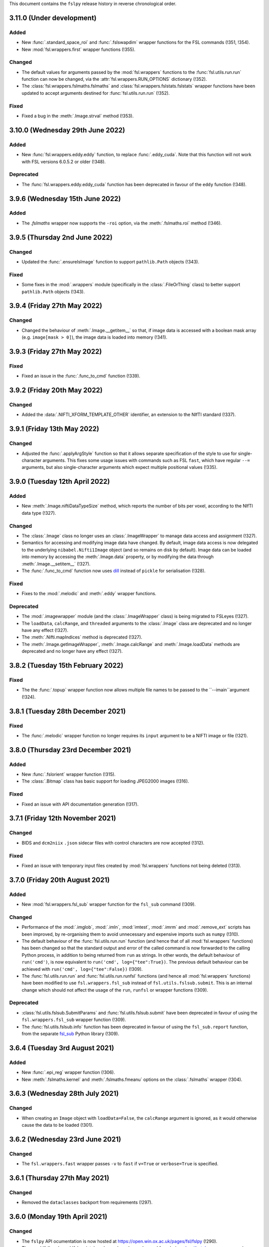 This document contains the ``fslpy`` release history in reverse chronological
order.


3.11.0 (Under development)
--------------------------


Added
^^^^^


* New :func:`.standard_space_roi` and :func:`.fslswapdim` wrapper functions
  for the FSL commands (!351, !354).
* New :mod:`fsl.wrappers.first` wrapper functions (!355).


Changed
^^^^^^^


* The default values for arguments passed by the :mod:`fsl.wrappers` functions
  to the :func:`fsl.utils.run.run` function can now be changed, via the
  :attr:`fsl.wrappers.RUN_OPTIONS` dictionary (!352).
* The :class:`fsl.wrappers.fslmaths.fslmaths` and
  :class:`fsl.wrappers.fslstats.fslstats` wrapper functions have been updated
  to accept arguments destined for :func:`fsl.utils.run.run` (!352).


Fixed
^^^^^


* Fixed a bug in the :meth:`.Image.strval` method (!353).


3.10.0 (Wednesday 29th June 2022)
---------------------------------


Added
^^^^^


* New :func:`fsl.wrappers.eddy.eddy` function, to replace :func:`.eddy_cuda`.
  Note that this function will not work with FSL versions 6.0.5.2 or older
  (!348).


Deprecated
^^^^^^^^^^


* The :func:`fsl.wrappers.eddy.eddy_cuda` function has been deprecated in
  favour of the ``eddy`` function (!348).


3.9.6 (Wednesday 15th June 2022)
--------------------------------


Added
^^^^^


* The `.fslmaths` wrapper now supports the ``-roi`` option, via the
  :meth:`.fslmaths.roi` method (!346).


3.9.5 (Thursday 2nd June 2022)
------------------------------


Changed
^^^^^^^


* Updated the :func:`.ensureIsImage` function to support ``pathlib.Path``
  objects (!343).


Fixed
^^^^^


* Some fixes in the :mod:`.wrappers` module (specifically in the
  :class:`.FileOrThing` class) to better support ``pathlib.Path`` objects
  (!343).


3.9.4 (Friday 27th May 2022)
----------------------------


Changed
^^^^^^^


* Changed the behaviour of :meth:`.Image.__getitem__` so that, if image
  data is accessed with a boolean mask array (e.g. ``image[mask > 0]``),
  the image data is loaded into memory (!341).


3.9.3 (Friday 27th May 2022)
----------------------------


Fixed
^^^^^


* Fixed an issue in the :func:`.func_to_cmd` function (!339).


3.9.2 (Friday 20th May 2022)
----------------------------


Changed
^^^^^^^


* Added the :data:`.NIFTI_XFORM_TEMPLATE_OTHER` identifier, an extension to the
  NIfTI standard (!337).


3.9.1 (Friday 13th May 2022)
----------------------------


Changed
^^^^^^^


* Adjusted the :func:`.applyArgStyle` function so that it allows separate
  specification of the style to use for single-character arguments. This
  fixes some usage issues with commands such as FSL ``fast``, which have
  regular ``--=`` arguments, but also single-character arguments which
  expect multiple positional values (!335).


3.9.0 (Tuesday 12th April 2022)
-------------------------------


Added
^^^^^


* New :meth:`.Image.niftiDataTypeSize` method, which reports the number
  of bits per voxel, according to the NIfTI data type (!327).


Changed
^^^^^^^


* The :class:`.Image` class no longer uses an :class:`.ImageWrapper` to
  manage data access and assignment (!327).
* Semantics for accessing and modifying image data have changed. By default,
  image data access is now delegated to the underlying ``nibabel.Nifti1Image``
  object (and so remains on disk by default). Image data can be loaded into
  memory by accessing the :meth:`.Image.data` property, or by modifying the
  data through :meth:`.Image.__setitem__` (!327).
* The :func:`.func_to_cmd` function now uses `dill
  <https://dill.readthedocs.io/en/latest/>`_ instead of ``pickle`` for
  serialisation (!328).


Fixed
^^^^^


* Fixes to the :mod:`.melodic` and :meth:`.eddy` wrapper functions.


Deprecated
^^^^^^^^^^


* The :mod:`.imagewrapper` module (and the :class:`.ImageWrapper` class) is
  being migrated to FSLeyes (!327).
* The ``loadData``, ``calcRange``, and ``threaded`` arguments to the
  :class:`.Image` class are deprecated and no longer have any effect (!327).
* The :meth:`.Nifti.mapIndices` method is deprecated (!327).
* The :meth:`.Image.getImageWrapper`, :meth:`.Image.calcRange` and
  :meth:`.Image.loadData` methods are deprecated and no longer have any effect
  (!327).


3.8.2 (Tuesday 15th February 2022)
----------------------------------


Fixed
^^^^^


* The the :func:`.topup` wrapper function now allows multiple file names to
  be passed to the ``--imain``argument (!324).


3.8.1 (Tuesday 28th December 2021)
----------------------------------


Fixed
^^^^^


* The :func:`.melodic` wrapper function no longer requires its ``input``
  argument to be a NIFTI image or file (!321).



3.8.0 (Thursday 23rd December 2021)
-----------------------------------


Added
^^^^^


* New :func:`.fslorient` wrapper function (!315).
* The :class:`.Bitmap` class has basic support for loading JPEG2000 images
  (!316).


Fixed
^^^^^


* Fixed an issue with API  documentation generation (!317).



3.7.1 (Friday 12th November 2021)
---------------------------------


Changed
^^^^^^^


* BIDS and ``dcm2niix`` ``.json`` sidecar files with control characters
  are now accepted (!312).


Fixed
^^^^^


* Fixed an issue with temporary input files created by :mod:`fsl.wrappers`
  functions not being deleted (!313).


3.7.0 (Friday 20th August 2021)
-------------------------------


Added
^^^^^


* New :mod:`fsl.wrappers.fsl_sub` wrapper function for the ``fsl_sub``
  command (!309).


Changed
^^^^^^^


* Performance of the :mod:`.imglob`, :mod:`.imln`, :mod:`imtest`, :mod:`.imrm`
  and :mod:`.remove_ext` scripts has been improved, by re-organising them to
  avoid unnecessary and expensive imports such as ``numpy`` (!310).
* The default behaviour of the :func:`fsl.utils.run.run` function (and hence
  that of all :mod:`fsl.wrappers` functions) has been changed so that the
  standard output and error of the called command is now forwarded to the
  calling Python process, in addition to being returned from ``run`` as
  strings. In other words, the default behaviour of ``run('cmd')``, is now
  equivalent to ``run('cmd', log={"tee":True})``. The previous default
  behaviour can be achieved with ``run('cmd', log={"tee":False})`` (!309).
* The :func:`fsl.utils.run.run` and :func:`fsl.utils.run.runfsl` functions
  (and hence all :mod:`fsl.wrappers` functions) have been modified to use
  ``fsl.wrappers.fsl_sub`` instead of ``fsl.utils.fslsub.submit``. This is an
  internal change which should not affect the usage of the ``run``, ``runfsl``
  or wrapper functions (!309).


Deprecated
^^^^^^^^^^


* :class:`fsl.utils.fslsub.SubmitParams` and :func:`fsl.utils.fslsub.submit`
  have been deprecated in favour of using the ``fsl.wrappers.fsl_sub`` wrapper
  function (!309).
* The :func:`fsl.utils.fslsub.info` function has been deprecated in favour of
  using the ``fsl_sub.report`` function, from the separate `fsl_sub
  <https://git.fmrib.ox.ac.uk/fsl/fsl_sub>`_ Python library (!309).


3.6.4 (Tuesday 3rd August 2021)
-------------------------------


Added
^^^^^


* New :func:`.epi_reg` wrapper function (!306).
* New :meth:`.fslmaths.kernel` and :meth:`.fslmaths.fmeanu` options on the
  :class:`.fslmaths` wrapper (!304).


3.6.3 (Wednesday 28th July 2021)
--------------------------------


Changed
^^^^^^^


* When creating an ``Image`` object with ``loadData=False``, the ``calcRange``
  argument is ignored, as it would otherwise cause the data to be loaded
  (!301).


3.6.2 (Wednesday 23rd June 2021)
--------------------------------


Changed
^^^^^^^


* The ``fsl.wrappers.fast`` wrapper passes ``-v`` to ``fast`` if ``v=True`` or
  ``verbose=True`` is specified.


3.6.1 (Thursday 27th May 2021)
------------------------------


Changed
^^^^^^^


* Removed the ``dataclasses`` backport from requirements (!297).


3.6.0 (Monday 19th April 2021)
------------------------------


Changed
^^^^^^^


* The ``fslpy`` API ocumentation is now hosted at
  https://open.win.ox.ac.uk/pages/fsl/fslpy (!290).
* The :mod:`fsl` and :mod:`fsl.scripts` packages have been changed from being
  `pkgutil-style
  <https://packaging.python.org/guides/packaging-namespace-packages/#pkgutil-style-namespace-packages>`_
  namespace packages to now being `native
  <https://packaging.python.org/guides/packaging-namespace-packages/#native-namespace-packages>`_
  namespace packages (!290).
* The :class:`.TaskThread` now allows an error handler function to be
  specified, which is run on the :mod:`.idle` loop (!283).
* The :func:`.bids.loadMetadata` function no long resolves sym-links when
  determining whether a file is contained within a BIDS data set (!287).
* The :class:`.Image` class can now be created from a ``pathlib.Path`` object
  (!292).
* Some functions in the :mod:`.path` module can now be used with
  ``pathlib.Path`` objects (!293).


Deprecated
^^^^^^^^^^


* Deprecated a number of GUI-specific properties in the
  :mod:`fsl.utils.platform` module, including ``frozen``, ``haveGui``,
  ``canHaveGui``, ``inSSHSession``, ``inVNCSession``, ``wxPlatform``,
  ``wxFlavour``, ``glVersion``, ``glRenderer``, and ``glIsSoftwareRenderer``.
  Equivalent functions are being added to the ``fsleyes-widgets`` library
  (!285).
* The :mod:`fsl.utils.filetree` package has been deprecated, and will be
  removed in a future version of ``fslpy`` - it is now published as a separate
  library on [PyPI](https://pypi.org/project/file-tree/) (!286).


Fixed
^^^^^

* Fixed an edge-case in the :mod:`.gifti` module, where a surface with a
  single triangle was being loaded incorrectly (!288).
* Fixed an issue in the :func:`.func_to_cmd` function, where it was
  unintentionally leaving flie handles open (!291).



3.5.3 (Tuesday 9th February 2021)
---------------------------------


Fixed
^^^^^


* Fixed a bug in :func:`.featanalysis.loadClusterResults` (!281).


3.5.2 (Friday 29th January 2021)
---------------------------------


Fixed
^^^^^


* Adjusted the :func:`.dicom.scanDir` function so that it will set a
  default value for ``SeriesDescription`` if it is not present in the
  ``dcm2niix`` ``json`` output (!279).
* Fixed some issues with API documentation generation (!279).


3.5.1 (Thursday 21st January 2021)
----------------------------------


Added
^^^^^


* New :func:`.featanalysis.loadFsf` function, for loading arbitrary ``.fsf``
  files (!276).


Fixed
^^^^^


* Adjustments to :mod:`.dicom` tests to work with different versions of
  ``dcm2niix`` (!277).


3.5.0 (Wednesday 20th January 2021)
-----------------------------------


Added
^^^^^


* New ``fsl_anat.tree``, for use with the :mod:`.filetree` package (!264).
* New :func:`.fsl_prepare_fieldmap` wrapper function (!265).
* The :class:`.fslmaths` wrapper now supports the ``fslmaths -s`` option
  via the :meth:`.fslmaths.smooth` method (!271).


Fixed
^^^^^


* Windows/WSL-specific workaround to the :func:`fsl.utils.run.run` function to
  avoid console windows from popping up, when used from a graphical program
  (!272).


3.4.0 (Tuesday 20th October 2020)
---------------------------------


Added
^^^^^


* New :mod:`.tbss` wrapper functions for `TBSS
  <https://fsl.fmrib.ox.ac.uk/fsl/fslwiki/TBSS>`_ commands.


Changed
^^^^^^^


* Calls to functions in the :mod:`.assertions` module are disabled when a
  wrapper function is called with ``cmdonly=True``.


3.3.3 (Wednesday 13th October 2020)
-----------------------------------


Changed
^^^^^^^


* The :func:`.fileOrImage` (and related) decorators will not manipulate the
  return value of a decorated function if an argument ``cmdonly=True`` is
  passed. This is so that wrapper functions will directly return the command
  that would be executed when ``cmdonly=True``.


3.3.2 (Tuesday 12th October 2020)
---------------------------------


Changed
^^^^^^^


* Most :func:`.wrapper` functions now accept an argument called ``cmdonly``
  which, if ``True``, will cause the generated command-line call to be
  returned, instead of executed.


3.3.1 (Thursday 8th October 2020)
---------------------------------


Changed
^^^^^^^


* The :func:`.affine.decompose` and :func:`.affine.compose` functions now
  have the ability to return/accept shear components.


Fixed
^^^^^


* Fixed a bug in the :func:`.affine.decompose` function which was corrupting
  the scale estimates when given an affine containing shears.


3.3.0 (Tuesday 22nd September 2020)
-----------------------------------


Added
^^^^^

* New ported versions of various core FSL tools, including ``imrm``, ``imln``,
  ``imtest``, ``fsl_abspath``, ``remove_ext``, ``Text2Vest``, and
  ``Vest2Text``.
* New :func:`.gps` function, wrapping the FSL ``gps`` command.
* New :func:`.vest.loadVestFile` and :func:`.vest.generateVest` functions.


Changed
^^^^^^^


* Updates to the BIDS filetree specification.


Fixed
^^^^^


* The :class:`.CoefficientField` class now works with alternate reference
  images (i.e. a reference image with different dimensions to that which
  was originally used when the non-linear transformation was calculated).


3.2.2 (Thursday 9th July 2020)
------------------------------


Changed
^^^^^^^


* The :func:`.fslsub.func_to_cmd` function allows more fine-grained control
  over whether the script file is removed after the job has finished running.


3.2.1 (Tuesday 23rd June 2020)
------------------------------


Changed
^^^^^^^


* Minor updates to documentation.


3.2.0 (Thursday 11th June 2020)
-------------------------------


Added
^^^^^


* A new :func:`.fslsub.hold` function to wait on previously submitted jobs, to
  be used in place of the ``wait`` function.


Removed
^^^^^^^


* The :func:`.fslsub.wait` (and :func:`.run.wait`) function has been removed, as
  repeated calls to ``qstat`` can adversely affect the cluster job submission
  system.


3.1.0 (Thursday 21st May 2020)
------------------------------


Added
^^^^^


* New :mod:`.cifti` module, providing classes and functions for working with
  `CIFTI <https://www.nitrc.org/projects/cifti/>`_ data.
* New :func:`.winpath` and :func:`wslpath` functions for working with paths
  when using FSL in a Windows Subsystem for Linux (WSL) environment.
* New :func:`.wslcmd` function for generating a path to a FSL command installed
  in a WSL environment.
* New :meth:`.Platform.fslwsl` attribute for detecting whether FSL is installed
  in a WSL environment.
* New :meth:`.Image.niftiDataType` property.
* The :class:`.FileTree` class has been updated to allow creation of
  deep copies via the new :meth:`.FileTree.copy` method.


Changed
^^^^^^^


* :func:`.Image` objects created from ``numpy`` arrays will be NIFTI1 or
  NIFTI2, depending on the value of the ``$FSLOUTPUTTYPE`` environment
  variable.


Fixed
^^^^^


* Updated the :func:`.fast` wrapper to support some single-character
  command-line flags.


3.0.1 (Wednesday 15th April 2020)
---------------------------------


Changed
^^^^^^^


* The :func:`.isMelodicDir` function now accepts directories that do not end
  with ``.ica``, as long as all required files are present.
* Added the ``dataclasses`` backport, so ``fslpy`` is now compatible with
  Python 3.6 again.


3.0.0 (Sunday 29th March 2020)
------------------------------


Added
^^^^^


* New wrapper functions for the FSL :class:`.fslstats`, :func:`.prelude` and
  :func:`applyxfm4D` commands.
* New ``firstDot`` option to the :func:`.path.getExt`,
  :func:`.path.removeExt`, and :func:`.path.splitExt`, functions, offering
  rudimentary support for double-barrelled filenames.
* The :func:`.nonlinear.applyDeformation` function now accepts a ``premat``
  affine, which is applied to the input image before the deformation field.
* New :class:`.SubmitParams` class, providing a higer level interface for
  cluster submission.
* New :meth:`.FileTree.load_json` and  :meth:`.FileTree.save_json` methods.


Changed
^^^^^^^


* ``fslpy`` now requires a minimum Python version of 3.7.
* The default value for the ``partial_fill`` option to :meth:`.FileTree.read`
  has been changed to ``False``. Accordingly, the :class:`.FileTreeQuery`
  calls the :meth:`.FileTree.partial_fill` method on the ``FileTree`` it is
  given.
* The :func:`.gifti.relatedFiles` function now supports files with
  BIDS-style naming conventions.
* The :func:`.run.run` and :func:`.run.runfsl` functions now pass through any
  additional keyword arguments to ``subprocess.Popen`` or, if ``submit=True``,
  to :func:`fslsub.submit`.
* The :func:`.fslsub.submit` function now accepts an ``env`` option, allowing
  environment variables to be specified.
* The :func:`.run.runfsl` function now raises an error on attempts to
  run a command which is not present in ``$FSLDIR/bin/`` (e.g. ``ls``).
* The :mod:`.bids` module has been updated to support files with any
  extension, not just those in the core BIDS specification (``.nii``,
  ``.nii.gz``, ``.json``, ``.tsv``).
* The return value of a function decorated with :func:`.fileOrImage`,
  :func:`.fileOrArray`, or :func:`.fileOrText` is now accessed via an attribute
  called ``stdout``, instead of ``output``.
* Output files of functions decorated with :func:`.fileOrImage`,
  :func:`.fileOrArray`, or :func:`.fileOrText`, which have been loaded via the
  :attr:`.LOAD` symbol, can now be accessed as attributes of the returned
  results object, in addition to being accessed as dict items.
* Wrapper functions decorated with the :func:`.fileOrImage`,
  :func:`.fileOrArray`, or :func:`.fileOrText` decorators will now pass all
  arguments and return values through unchanged if an argument called ``submit``
  is passed in, and is set to ``True`` (or any non-``False``
  value). Furthermore, in such a scenario a :exc:`ValueError` will be raised if
  any in-memory objects or ``LOAD`` symbols are passed.
* The :func:`.fileOrText` decorator has been updated to work with input
  values - file paths must be passed in as ``pathlib.Path`` objects, so they
  can be differentiated from input values.
* Loaded :class:`.Image` objects returned by :mod:`fsl.wrappers` functions
  are now named according to the wrapper function argument name.


Fixed
^^^^^


* Updated the :func:`.prepareArgs` function to use ``shlex.split`` when
  preparing shell command arguments, instead of performing a naive whitespace
  split.
* Fixed some bugs in the :func:`.fslsub.info` and :func:`.fslinfo.wait`
  functions.
* Fixed the :func:`.DeformationField.transform` method so it works with
  a single set of coordinates.
* :class:`.Image` creation does not fail if ``loadMeta`` is set, and a
  sidecar file containing invalid JSON is present.

Removed
^^^^^^^


* Removed the deprecated ``.StatisticAtlas.proportions``,
  ``.StatisticAtlas.coordProportions``, and
  ``.StatisticAtlas.maskProportions`` methods.
* Removed the deprecated ``indexed`` option to :meth:`.Image.__init__`.
* Removed the deprecated ``.Image.resample`` method.
* Removed the deprecated ``.image.loadIndexedImageFile`` function.
* Removed the deprecatd ``.FileTreeQuery.short_names`` and
  ``.Match.short_name`` properties.
* Removed the deprecated ``.idle.inIdle``, ``.idle.cancelIdle``,
  ``.idle.idleReset``, ``.idle.getIdleTimeout``, and
  ``.idle.setIdleTimeout`` functions.
* Removed the deprecated ``resample.calculateMatrix`` function.


2.8.4 (Monday 2nd March 2020)
-----------------------------


Added
^^^^^


* Added a new ``partial_fill`` option to :meth:`.FileTree.read`, which
  effectively eliminates any variables which only have one value. This was
  added to accommodate some behavioural changes that were introduced in 2.8.2.



2.8.3 (Friday 28th February 2020)
---------------------------------


Fixed
^^^^^


* Fixed a bug in the :meth:`.Image.save` method.


2.8.2 (Thursday 27th February 2020)
-----------------------------------


Fixed
^^^^^


* Fixed some subtle bugs in the :func:`.filetree.utils.get_all` function.


2.8.1 (Thursday 20th February 2020)
-----------------------------------


Fixed
^^^^^


* Fixed a bug where an error would be raised on attempts to load an image file
  without a BIDS-compatible name from a BIDS-like directory.


2.8.0 (Wednesday 29th January 2020)
-----------------------------------


Added
^^^^^


* New :meth:`.Nifti.adjust` method, for creating a copy of a :class:`.Nifti`
  header with adjusted shape, pixdims, and affine. This can be useful for
  creating a resampling reference.
* New :func:`.affine.rescale` function, for adjusting a scaling matrix.
* New :func:`.mghimage.voxToSurfMat` function, for creating a
  voxel-to-freesurfer affine transform from any image.


Changed
^^^^^^^


* The :class:`.ImageWrapper` now maintains its own image data cache, rather
  than depending on ``nibabel``.
* Internal changes to avoid using the deprecated
  ``nibabel.dataobj_images.DataobjImage.get_data`` method.


Fixed
^^^^^


* Improved the algorithm used by the :func:`.mesh.needsFixing` function.
* The :meth:`.fslmaths.run` method now accepts :attr:`.wrappers.LOAD` as an
  output specification.
* Fixed a bug in the :class:`.Mesh` class to prevent indices from being loaded
  as floating point type.
* Fixed a bug in the :func:`.resample` function.
* Fixed a bug in the :class:`.MGHImage` class, which was causing pixdims to
  be overridden by scales derived from the affine.


Deprecated
^^^^^^^^^^


* :func:`.calculateMatrix` - its functionality has been moved to the
  :func:`.affine.rescale` function.


2.7.0 (Wednesday 6th November 2019)
-----------------------------------


Added
^^^^^


* New ``until`` option to the :func:`.idle.block` function.
* New :meth:`.Idle.neverQueue` setting, which can be used to force all
  tasks passed to :func:`.idle.idle` to be executed synchronously.
* New :meth:`.IdleLoop.synchronous` context manager, to temporarily change the
  value of :meth:`.IdleLoop.neverQueue`.
* New :mod:`.bids` module, containing a few simple functions for working with
  `BIDS <https://bids.neuroimaging.io>`_ datasets.
* New :func:`.image.loadMetadata` function, and ``loadMeta`` option to the
  :class:`.Image` class, to automatically find and load any sidecar JSON files
  associated with an image file.


Changed
^^^^^^^


* Internal reorganisation in the :mod:`.idle` module.


Fixed
^^^^^


* Fixed incorrect usage of ``setuptools.find_packages``, which was causing
  unit tests to be installed.


Deprecated
^^^^^^^^^^


* :func:`.idle.inIdle` - replaced by :meth:`.IdleLoop.inIdle`.
* :func:`.idle.cancelIdle` - replaced by :meth:`.IdleLoop.cancelIdle`.
* :func:`.idle.idleReser` - replaced by :meth:`.IdleLoop.idleReset`.
* :func:`.idle.getIdleTimeout` - replaced by :meth:`.IdleLoop.callRate`.
* :func:`.idle.setIdleTimeout` - replaced by :meth:`.IdleLoop.callRate`.


2.6.2 (Monday 7th October 2019)
-------------------------------


Changed
^^^^^^^


* Added a debugging hook in the :mod:`.idle` module.
* The :func:`.fslsub.submit` function is now more flexible in the way it
  accepts the command and input arguments.
* The :func:`.run.prepareArgs` function has been renamed (from
  ``_prepareArgs``).


2.6.1 (Thursday 19th September 2019)
------------------------------------


Changed
^^^^^^^


* ``fslpy`` is no longer tested against Python 3.5, and is now tested against
  Python 3.6, 3.7, and 3.8.


2.6.0 (Tuesday 10th September 2019)
-----------------------------------


Added
^^^^^


* New :meth:`.Image.iscomplex` attribute.
* Support for a new ``Statistic`` atlas type.


Changed
^^^^^^^


* The :class:`.Cache` class has a new ``lru`` option, allowing it to be used
  as a least-recently-used cache.
* The :mod:`fsl.utils.filetree` module has been refactored to make it easier
  for the :mod:`.query` module to work with file tree hierarchies.
* The :meth:`.LabelAtlas.get` method has a new ``binary`` flag, allowing
  either a binary mask, or a mask with the original label value, to be
  returned.
* The :mod:`.dicom` module has been updated to work with the latest version of
  ``dcm2niix``.


Deprecated
^^^^^^^^^^


* :meth:`.ProbabilisticAtlas.proportions`,
  :meth:`.ProbabilisticAtlas.maskProportions`, and
  :meth:`.ProbabilisticAtlas.labelProportions` have been deprecated in favour
  of :meth:`.StatisticAtlas.values`, :meth:`.StatisticAtlas.maskValues`, and
  :meth:`.StatisticAtlas.labelValues`


2.5.0 (Tuesday 6th August 2019)
-------------------------------


Added
^^^^^


* New :meth:`.Image.getAffine` method, for retrieving an affine between any of
  the voxel, FSL, or world coordinate systems.
* New :mod:`fsl.transforms` package, which contains classes and functions for
  working with linear and non-linear FLIRT and FNIRT transformations.
* New static methods :meth:`.Nifti.determineShape`,
  :meth:`.Nifti.determineAffine`, :meth:`.Nifti.generateAffines`, and
  :meth:`.Nifti.identifyAffine`.
* New prototype :mod:`fsl.transforms.x5`  module, for reading/writing linear
  and non-linear X5 files (*preliminary release, subject to change*).
* New prototype :mod:`.fsl_convert_x5` :mod:`.fsl_apply_x5` programs, for
  working with X5 transformations (*preliminary release, subject to change*).



Changed
^^^^^^^


* The :mod:`.vest.looksLikeVestLutFile` function has been made slightly more
  lenient.
* `h5py <https://www.h5py.org/>`_ has been added to the ``fslpy`` dependencies.


Deprecated
^^^^^^^^^^


* The :mod:`fsl.utils.transform` module has been deprecated; its functions can
  now be found in the :mod:`fsl.transforms.affine` and
  :mod:`fsl.transform.flirt` modules.


2.4.0 (Wednesday July 24th 2019)
--------------------------------


Added
^^^^^


* New :mod:`.image.roi` module, for extracting an ROI of an image, or expanding
  its field-of-view.


Changed
^^^^^^^


* The :mod:`.resample_image` script has been updated to support resampling of
  images with more than 3 dimensions.


2.3.1 (Friday July 5th 2019)
----------------------------


Fixed
^^^^^


* The :class:`.Bitmap` class now supports greyscale images and palette images.


2.3.0 (Tuesday June 25th 2019)
------------------------------


Added
^^^^^


* New :class:`.Bitmap` class, for loading bitmap images. The
  :meth:`.Bitmap.asImage` method can be used to convert a ``Bitmap`` into
  an :class:`.Image`.
* The :class:`.Image` class now has support for the ``RGB24`` and ``RGBA32``
  NIfTI data types.
* New :attr:`.Image.nvals` property, for use with ``RGB24``/``RGBA32``
  images.
* New :meth:`.LabelAtlas.get` and :meth:`ProbabilisticAtlas.get` methods,
  which return an :class:`.Image` for a specific region.
* The :meth:`.AtlasDescription.find` method also now a ``name`` parameter,
  allowing labels to be looked up by name.
* New :meth:`.FileTree.defines` and :meth:`.FileTree.on_disk` methods, to
  replace the :func:`.FileTree.exists` method.


Fixed
^^^^^


* The :func:`.makeWriteable` function will always create a copy of an
  ``array`` if its base is a ``bytes`` object.
* Fixed a bug in the :meth:`.GitfitMesh.loadVertices` method.
* Fixed a bug in the :meth:`.Mesh.addVertices` method where the wrong face
  normals could be used for newly added vertex sets.


2.2.0 (Wednesday May 8th 2019)
------------------------------


Added
^^^^^


* New :mod:`.resample_image` script.
* New :mod:`.resample` module (replacing the :func:`.Image.resample` method),
  containing functions to resample an :class:`.Image`.
* New :func:`.resample.resampleToPixdim` and
  :func:`.resample.resampleToReference` functions, convenience wrappers around
  :func:`.resample.resample`.
* New :func:`.idle.block` function.


Changed
^^^^^^^


* The :func:`.resample` function (formerly :meth:`.Image.resample`) now
  accepts ``origin`` and ``matrix`` parameters, which can be used to adjust
  the alignment of the voxel grids of the input and output images.
* The :func:`.transform.decompose` function now accepts both ``(3, 3)``
  and ``(4, 4)`` matrices.


Fixed
^^^^^


* Minor fixes to some :mod:`.filetree.filetree` tree definitions.


Deprecated
^^^^^^^^^^


* The :meth:`.Image.resample` method has been deprecated in favour of the
  :func:`.resample.resample` function.


2.1.0 (Saturday April 13th 2019)
--------------------------------


Added
^^^^^


* New tensor conversion routines in the :mod:`.dtifit` module (Michiel
  Cottaar).
* New :func:`.makeWriteable` function which ensures that a ``numpy.array`` is
  writeable, and creates a copy if necessary


Changed
^^^^^^^


* The :class:`.GiftiMesh` class no longer creates copies of the mesh
  vertex/index arrays. This means that, these arrays will be flagged as
  read-only.
* The :class:`.Mesh` class handles vertex data sets requiring different
  triangle unwinding orders, at the cost of potentially having to store
  two copies of the mesh indices.


Fixed
^^^^^


* The :class:`.FeatDesign` class now handles "compressed" voxelwise EV files,
  such as those generated by `PNM
  <https://fsl.fmrib.ox.ac.uk/fsl/fslwiki/PNM>`_.


2.0.1 (Monday April 1st 2019)
-----------------------------


Fixed
^^^^^


* Fixed a bug with the :func:`.gifti.relatedFiles` function returning
  duplicate files.


2.0.0 (Friday March 20th 2019)
------------------------------


Added
^^^^^

* New :mod:`fsl.utils.filetree` package for defining and working with
  file/directory templates (Michiel Cottaar).
* Simple built-in :mod:`.deprecated` decorator.
* New :mod:`fsl.data.utils` module, which currently contains one function
  :func:`.guessType`, which guesses the data type of a file/directory path.
* New :func:`.commonBase` function for finding the common prefix of a set of
  file/directory paths.


Changed
^^^^^^^


* Removed support for Python 2.7 and 3.4.
* Minimum required version of ``nibabel`` is now 2.3.
* The :class:`.Image` class now fully delegates to ``nibabel`` for managing
  file handles.
* The :class:`.GiftiMesh` class can now load surface files which contain
  vertex data, and will accept surface files which end in ``.gii``, rather
  than requiring files which end in ``.surf.gii``.
* The ``name`` property of :class:`.Mesh` instances can now be updated.


Removed
^^^^^^^

* Many deprecated items removed.


Deprecated
^^^^^^^^^^


* Deprecated the :func:`.loadIndexedImageFile`  function, and the ``indexed``
  flag to the :class:`.Image` constructor.


1.13.3 (Friday February 8th 2019)
---------------------------------


Fixed
^^^^^


* Fixed an issue with the :func:`.dicom.loadSeries` using memory-mapping for
  image files that would subsequently be deleted.
* Fixed an issue in the :class:`.GiftiMesh` class, where
  ``numpy``/``nibabel`` was returning read-only index arrays.


1.13.2 (Friday November 30th 2018)
----------------------------------


Changed
^^^^^^^


* The :meth:`.Image.resample` method now supports images with more than three
  dimensions.
* The :func:`fsl.utils.fslsub.submit` now returns the job-id as a string
  rather than a one-element tuple. It now also accepts a nested sequence
  of job ids rather than just a flat sequence. This will also changes the
  output from the function wrappers in :mod:`fsl.wrappers` if submitted.


Fixed
^^^^^


* Fix to the :class:`.ImageWrapper` regarding complex data types.


1.13.1 (Friday November 23rd 2018)
----------------------------------


Fixed
^^^^^


* Added a missing ``image`` attribute in the :class:`.VoxelwiseConfoundEV`
  class.
* Make sure that FEAT ``Cluster`` objects (created by the
  :func:`.loadClusterResults` function) contain ``p`` and ``logp`` attributes,
  even when cluster thresholding was not used.


1.13.0 (Thursday 22nd November 2018)
------------------------------------


Added
^^^^^

* New wrapper functions for :func:`.fsl_anat`, :func:`.applytopup` (Martin
  Craig).
* New :func:`.fileOrText` decorator for use in wrapper functions (Martin
  Craig).


Changed
^^^^^^^

* Various minor changes and enhancements to the FSL function :mod:`.wrappers`
  interfaces (Martin Craig).


Fixed
^^^^^

* The ``immv`` and ``imcp`` scripts now accept incorrect file extensions on
  input arguments.


1.12.0 (Sunday October 21st 2018)
---------------------------------


Changed
^^^^^^^


* The ``extract_noise`` script has been renamed to :mod:`.fsl_ents`.
* Increased the minimum required version of ``dcm2niix`` in the
  :mod:`fsl.data.dicom` module.


Deprecated
^^^^^^^^^^


* The ``extract_noise`` script.


1.11.1 (Friday September 14th 2018
----------------------------------


Fixed
^^^^^


* Fixed a Python 2 incompatibility in the :mod:`.settings` module.


1.11.0 (Thursday September 13th 2018)
-------------------------------------


Added
^^^^^


* A couple of new convenience functions to the :mod:`.settings` module.


Changed
^^^^^^^


* Development (test and documentation dependencies) are no longer listed
  in ``setup.py`` - they now need to be installed manually.
* Removed conda build infrastructure.


1.10.3 (Sunday September 9th 2018)
----------------------------------


Added
^^^^^


* The :func:`.parseVersionString` function accepts (and ignores) `local
  version identifer
  <https://www.python.org/dev/peps/pep-0440/#local-version-identifiers>`_
  strings.


1.10.2 (Friday September 7th 2018)
----------------------------------


Fixed
^^^^^


* The :meth:`.Image.save` method was not handling memory-mapped images
  correctly.


1.10.1 (Friday August 3rd 2018)
-------------------------------


Changed
^^^^^^^


* Minor adjustmenets to improve Windows compatibility.


Fixed
^^^^^

* The :mod:`.FEATImage.getCOPE` method was returning PE images.


1.10.0 (Wednesday July 18th 2018)
---------------------------------


Added
^^^^^


* A new script, :mod:`.extract_noise`, which can be used to extract ICA
  component time courses from a MELODIC ICA analysis.
* New :func:`.path.allFiles` function which returns all files underneath a
  directory.
* The :func:`.fileOrImage` and :func:`.fileOrArray` decorators now support
  loading of files which are specified with an output basename.
* New :mod:`.fast` wrapper function for the FSL FAST tool.


Changed
^^^^^^^


* When using the :func:`.run.run` function, the command output/error streams
  are now forwarded immediately.
* Removed dependency on ``pytest-runner``.


1.9.0 (Monday June 4th 2018)
----------------------------


Added
^^^^^


* New :meth:`.Image.data` property method, for easy access to image data
  as a ``numpy`` array.
* New ``log`` option to the :func:`.run.run` function, allowing more
  fine-grained control over sub-process output streams.
* New :meth:`.Platform.fsldevdir` property, allowing the ``$FSLDEVDIR``
  environment variable to be queried/changed.


Changed
^^^^^^^


* :meth:`.Image.ndims` has been renamed to :meth:`.Image.ndim`, to align
  more closely with ``numpy`` naming conventions.
* The ``err`` and ``ret`` parameters to the :func:`.run.run` function have
  been renamed to ``stderr`` and ``exitcode`` respectively.
* The :func:`.runfsl` function will give priority to the ``$FSLDEVDIR``
  environment variable if it is set.


Deprecated
^^^^^^^^^^


* :meth:`.Image.ndims`.
* The ``err`` and ``ret`` parameters to :func:`.run.run`.


1.8.1 (Friday May 11th 2018)
----------------------------


Changed
^^^^^^^


* The :func:`.fileOrImage` decorator function now accepts :class:`.Image`
  objects as well as ``nibabel`` image objects.


1.8.0 (Thursday May 3rd 2018)
-----------------------------


Added
^^^^^


* New :mod:`.wrappers` package, containing wrapper functions for a range of
  FSL tools.
* New :mod:`fsl.utils.run` module, to replace the :mod:`fsl.utils.callfsl`
  module.
* New :mod:`fsl.utils.fslsub` module, containing a :func:`.fslsub.submit`
  function which submits a cluster job via ``fsl_sub``.
* Assertions (in the :mod:`.assertions` module) can be disabled with the
  new :func:`.assertions.disabled` context manager.
* New :mod:`fsl.utils.parse_data` module containing various neuroimaging
  data constructors for use with ``argparse``.
* The :func:`.memoize.skipUnchanged` decorator has an ``invalidate`` function
  which allows its cache to be cleared.


Changed
^^^^^^^


* The :func:`.tempdir` function has an option to not change to the newly
  created directory.


Deprecated
^^^^^^^^^^


* The :mod:`fsl.utils.callfsl` module (replaced with :mod:`fsl.utils.run`).


1.7.2 (Monday March 19th 2018)
------------------------------


Added
^^^^^


* Added the :meth:`.MGHImage.voxToSurfMat` and related properties, giving
  access to the voxel-to-surface affine for an MGH image.


1.7.1 (Monday March 12th 2018)
------------------------------



Changed
^^^^^^^


* Adjusted :func:`.parseVersionString` so it accepts ``.dev*`` suffixes.


Fixed
^^^^^


* Removed deprecated use of :func:`.imagewrapper.canonicalShape`.


1.7.0 (Tuesday March 6th 2018)
------------------------------


Added
^^^^^


* The :mod:`fsl.utils.assertions` module contains a range of functions
  which can be used to assert that some condition is met.
* The :mod:`fsl.utils.ensure` module contains a range of functions (currently
  just one) which can be used to ensure that some condiution is met.


Changed
^^^^^^^


* The :mod:`.settings` module now saves its files in a format that is
  compatible with Python 2 and 3.
* The :func:`.tempdir` function now accepts a ``root`` argument, which
  specifies the location in which the temporary directory should be created.
* An image's data source can now be set via  :meth:`.Image.__init__`.
* :meth:`.MGHImage` objects now have a :meth:`.MGHImage.save` method.
* Adjustments to the ``conda`` package build and deployment process.
* The :func:`.ImageWrapper.canonicalShape` function has been moved
  to the :mod:`.data.image` class.
* The :func:`.ImageWrapper.naninfrange` function has been moved
  into its own :mod:`.naninfrange` module.


Fixed
^^^^^


* Fixed a bug in the :class:`.MutexFactory` class.


Deprecated
^^^^^^^^^^


* :func:`.ImageWrapper.canonicalShape` (moved to the :mod:`.data.image` module)
* :func:`.ImageWrapper.naninfrange` function (moved to the :mod:`.naninfrange`
  module)


1.6.8 (Monday February 12th 2018)
---------------------------------


* The `atlasq`, `immv`, `imcp` and `imglob` scripts suppress some warnings.


1.6.7 (Friday February 9th 2018)
--------------------------------


* More further adjustments to the ``conda`` package build.
* Adjustments to pypi source distribution - the ``requirements-extra.txt`` file
  was not being included.


1.6.6 (Thursday February 8th 2018)
----------------------------------


* Further adjustments to the ``conda`` package build.


1.6.5 (Tuesday February 6th 2018)
---------------------------------


* Adjustments to the ``conda`` package build.


1.6.4 (Monday February 5th 2018)
--------------------------------


* The :mod:`.platform` module emits a warning if it cannot import ``wx``.


1.6.3 (Friday February 2nd 2018)
--------------------------------


* Minor enhancements to the :class:`.WeakFunctionRef` class.
* Some bugfixes to the :mod:`fsl.utils.imcp` module, with respect to handling
  relative path names, moving file groups (e.g. `.img`/`.hdr` pairs), and
  non-existent directories.


1.6.2 (Tuesday January 30th 2018)
---------------------------------


* Updates to the ``conda`` installation process.
* A new script is installed when ``fslpy`` is installed via ``pip`` or
  ``conda`` - ``atlasquery``, which emulates the FSL ``atlasquery`` tool.


1.6.1 (Monday January 29th 2018)
--------------------------------


* Removed ``lxml`` as a dependency - this was necessary in older versions of
  ``trimesh``.


1.6.0 (Friday January 26th 2018)
--------------------------------


* The new :class:`.Mesh` class is now the base class for all mesh types. It
  has been written to allow multiple sets of vertices to be associated with a
  mesh object (to support e.g. white matter, inflated, spherical models for a
  GIFTI/freeusrfer mesh).
* The new :class:`.VTKMesh` class must now be used for loading VTK model files,
  instead of the old :class:`.TriangleMesh` class.
* The new :class:`.Mesh` class uses the ``trimesh`` library
  (https://github.com/mikedh/trimesh) to perform various geometrical
  operations, accessible via new :meth:`.Mesh.rayIntersection`,
  :meth:`.Mesh.planeIntersection`, :meth:`.Mesh.nearestVertex` methods.
* The :class:`.Nifti` and :class:`.Mesh` classes have new methods allowing
  arbitrary metadata to be stored with the image, as key-value
  pairs. These are provided by a new mixin class, :class:`.Meta`.
* Freesurer surface files and vertex data can now be loaded via the
  :class:`.FreesurferMesh` class, in the new :mod:`.freesurfer` module.
* Freesurfer ``mgz`` / ``mgh`` image files can now be loaded via the new
  :mod:`.mghimage` module. Internally, these image files are converted to NIFTI
  - the :class:`.MGHImage` class derives from the :class:`.Image` class.
* Meta-data access methods on the :class:`.DicomImage` class have been
  deprecated, as their functionality is provided by the new :class:`.Meta`
  mixin.
* The :class:`.TriangleMesh` class has been deprecated in favour of the new
  :class:`.Mesh` class.
* Optional dependencies ``wxpython``, ``indexed_gzip``, ``trimesh``, and
  ``rtree`` are now listed separately, so ``fslpy`` can be used without them
  (although relevant functionality will be disabled if they are not present).


1.5.4 (Wednesday January 10th 2018)
-----------------------------------


* Actually included the fix that was supposed to be in version 1.5.3.


1.5.3 (Tuesday January 9th 2018)
--------------------------------


* Bug fix to :meth:`.ImageWrapper.__expandCoverage` - was not correctly handling
  large images with lots of ``nan`` values.


1.5.2 (Tuesday January 2nd 2018)
--------------------------------


* Fixed issue with ``MANIFEST.in`` file.


1.5.1 (Thursday December 14th 2017)
-----------------------------------


* Fixed bug in :func:`.dicom.scanDir` function related to data series ordering.


1.5.0 (Wednesday December 13th 2017)
------------------------------------


* New module :mod:`.dicom`, which provides a thin wrapper on top of Chris
  Rorden's `dcm2niix <https://github.com/rordenlab/dcm2niix>`_.
* New module :mod:`.tempdir`, which has a convenience function for creating
  temporary directories.
* Fixed small issue in :meth:`.Image.dtype` - making sure that it access
  image data via the :class:`.ImageWrapper`, rather than via the `Nifti1Image`
  object.


1.4.2 (Tuesday December 5th 2017)
---------------------------------


* New function :func:`.transform.rmsdev` function, which implements the RMS
  deviation equation for comparing two affine transformations (FMRIB Technical
  Report TR99MJ1, available at https://www.fmrib.ox.ac.uk/datasets/techrep/).
* Some small bugfixes to the :mod:`.atlasq` and :mod:`.atlases` moduless.


1.4.1 (Thursday November 9th 2017)
----------------------------------


* Fixed bug in ``setup.py``.


1.4.0 (Thursday November 9th 2017)
----------------------------------


* The :func:`.uniquePrefix` function now raises a :exc:`~.path.PathError`
  instead of a :exc:`.ValueError`, when an invalid path is provided.
* The :mod:`fsl.utils.async` module is now deprecated, as ``async`` will
  become a reserved word in Python 3.7. It has been renamed to
  ``fsl.utils.idle``, with no other API changes.
* For image file pairs, the ``hdr`` extension now takes precedence over the
  ``img`` extension, when using the :func:`fsl.data.image.addExt` (and
  related) functions.
* The :func:`fsl.utils.path.addExt` function accepts a new parameter,
  ``unambiguous`` which causes it to allow an ambiguous prefix, and return
  all matching paths.
* New :mod:`~fsl.scripts.atlasq` application, intended to replace the FSL
  ``atlasquery`` tool.
* New :mod:`~fsl.scripts.imglob` application, intended to replace the FSL
  ``imglob`` tool.
* The :meth:`.Image.resample` method explicitly raises a ``ValueError``
  if incompatible shapes are provided.


1.3.1 (Wednesday October 25th 2017)
-----------------------------------


* Fixed bug in :meth:`.Platform.wxPlatform` causing it to always return
  ``WX_UNKNOWN``.


1.3.0 (Wednesday October 25th 2017)
-----------------------------------


* :class:`.Atlas` classes can now pass ``kwargs`` through to the
  :class:`.Image` constructor.
* :class:`.LabelAtlas` image values no longer need to match the index of the
  label into the :class:`.AtlasDescription` ``labels`` list. This means that
  label atlas XML files may contain non-sequential label values.
* :class:`.Cache` now implements ``__getitem__`` and ``__setitem__``
* The :func:`.image.read_segments` function (monkey-patched into ``nibabel``)
  is deprecated, as it is no longer necessary as of ``nibabel`` 2.2.0.
* :func:`.platform.isWidgetAlive` is deprecated in favour of an equivalent
  function in the ``fsleyes-widgets`` library.
* ``scipy`` is now explicitly listed as a requirement (this should have been
  done in 1.2.1).



1.2.2 (Saturday October 21st 2017)
----------------------------------


* The :func:`.image.read_segments` function is only monkey-patched into
  ``nibabel`` 2.1.0, as it breaks when used with 2.2.0.


1.2.1 (Saturday October 7th 2017)
---------------------------------


* If an :class:`.Image` is passed an existing ``nibabel`` header object,
  it creates a copy, rather than using the original.
* New :meth:`.Image.resample` method, which resamples the image data to a
  different resolution.
* New :meth:`.LabelAtlas.coordLabel`, :meth:`.LabelAtlas.maskLabel`,
  :meth:`.ProbabilisticAtlas.coordProportions` and
  :meth:`.ProbabilisticAtlas.maskProportions` methods. The ``coord``
  methods perform coordinate queries in voxel or world coordinates,
  and the ``mask`` methods perform mask-based queries.


1.2.0 (Thursday September 21st 2017)
------------------------------------


* :meth:`fsl.data.image.Nifti.voxelsToScaledVoxels` method deprecated in
  favour of new :meth:`.Nifti.voxToScaledVoxMat` and
  :meth:`Nifti.scaledVoxToVoxMat` properties.


1.1.0 (Monday September 11th 2017)
----------------------------------


* The :mod:`fsl` package is now a ``pkgutil``-style `namespace package
  <https://packaging.python.org/guides/packaging-namespace-packages/>`_, so it
  can be used for different projects.
* Updates to :class:`fsl.data.image.Nifti` and :class:`fsl.data.image.Image`
  to add support for images with more than 4 dimensions:
  - New ``ndims`` property
  - ``is4DImage`` method deprecated


1.0.5 (Thursday August 10th 2017)
---------------------------------


* New functions and further adjustments in :mod:`fsl.utils.transform` module:

 - :func:`.transform.rotMatToAffine` converts a ``(3, 3)`` rotation matrix
   into a ``(4, 4)`` affine.
 - :func:`.transform.transformNormal` applies an affine transform to one or
   more vectors.
 - :func:`.transform.veclength` calculates the length of a vector
 - :func:`.transform.normalise` normalises a vector
 - :func:`.transform.scaleOffsetXform` adjusted to have more flexibility with
   respect to inputs.
 - :func:`.transform.decompose` can return rotations either as three
   axis-angles, or as a rotation matrix

* Updates to :class:`fsl.data.mesh.TriangleMesh` - ``vertices`` and ``indices``
  are now ``property`` attributes. New lazily generated ``normals`` and
  ``vnormals`` properties (face and vertex normals respectively). Option
  to ``__init__`` to fix the face winding order of a mesh.
* :func:`fsl.utils.memoize.memoize` decorator made into a class rather than a
  function. The new :class:`.Memoize` class has an ``invalidate`` method, which
  clears the cache.


1.0.4 (Friday July 14th 2017)
-----------------------------


* Python 2/3 compatibility fix to :mod:`fsl.utils.callfsl`.
* Fix to :func:`fsl.utils.transform.scaleOffsetXform` - accepts inputs
  that are not lists.
* :func:`fsl.utils.transform.compose` accepts either a sequence of three
  axis angles, or a ``(3, 3)`` rotation matrix.


1.0.3 (Sunday June 11th 2017)
-----------------------------


* Fix to :mod:`fsl.utils.async` which was breaking environments where multiple
  ``wx.App`` instances were being created.


1.0.2 (Thursday June 8th 2017)
------------------------------


* Python 2/3 compatibility fixes
* New :func:`fsl.version.patchVersion` function.


1.0.1 (Sunday 4th June 2017)
----------------------------


* New version number parsing functions in :mod:`fsl.version`.


1.0.0 (Saturday May 27th 2017)
------------------------------


* Removed many GUI-related modules - they have been moved to the
  ``fsleyes-widgets`` project. The following modules have been removed:
  - :mod:`fsl.utils.colourbarbitmap`
  - :mod:`fsl.utils.dialog`
  - :mod:`fsl.utils.imagepanel`
  - :mod:`fsl.utils.layout`
  - :mod:`fsl.utils.platform`
  - :mod:`fsl.utils.runwindow`
  - :mod:`fsl.utils.status`
  - :mod:`fsl.utils.textbitmap`
  - :mod:`fsl.utils.typedict`
  - :mod:`fsl.utils.webpage`
* :mod:`fsl.utils.settings` module rewritten. It no longer uses ``wx``,
  but instead stores plain-text and ``pickle`` files in the user's home
  directory.
* Software GL renderer test in :mod:`fsl.utils.platform` is more lenient
* New :class:`.AtlasLabel` class
* :meth:`.Image.__init__` allows arguments to be passed through to
  ``nibabel.load``.
* New :meth:`.Nifti.strval` method to handle escaped strings in NIFTI headers.
* Python 2/3 compatibility fixes


0.11.0 (Thursday April 20th 2017)
---------------------------------


* First public release as part of FSL 5.0.10
